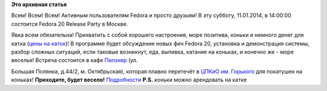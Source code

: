 .. title: Fedora 20 Release Party
.. slug: fedora-20-release-party
.. date: 2014-01-10 12:15:19
.. tags:
.. category:
.. link:
.. description:
.. type: text
.. author: i.gnatenko.brain

**Это архивная статья**


Всем! Всем! Всем!
Активным пользователям Fedora и просто друзьям!
В эту субботу, 11.01.2014, в 14:00:00 состоится Fedora 20 Release Party
в Москве.

Явка всем обязательна! Прихватить с собой хорошего настроения, море
позитива, коньки и немного денег для катка (`цены на
каток <http://www.park-gorkogo.com/winter/ice-rink/ice-rink-price/>`__)!
В программе будет обсуждение новых фич Fedora 20, установка и
демонстрация системы, разбор сложных ситуаций, если таковые возникнут,
еда, выпивка, катание на коньках, и конечно же - море веселья!
Встреча состоится в кафе
`Пилзнер <http://www.pilsner.ru/about_restaurants/polyanka>`__ (ул.

Большая Полянка, д.44/2, м. Октябрьская), которая плавно перетечёт в
`ЦПКиО им. Горького <http://www.park-gorkogo.com/>`__ для покатушек на
коньках!
**Приходите, будет весело!**
`Подробности <https://fedoraproject.org/wiki/Release_Party_F20_Moscow>`__
**P.S.** коньки можно арендовать на катке
